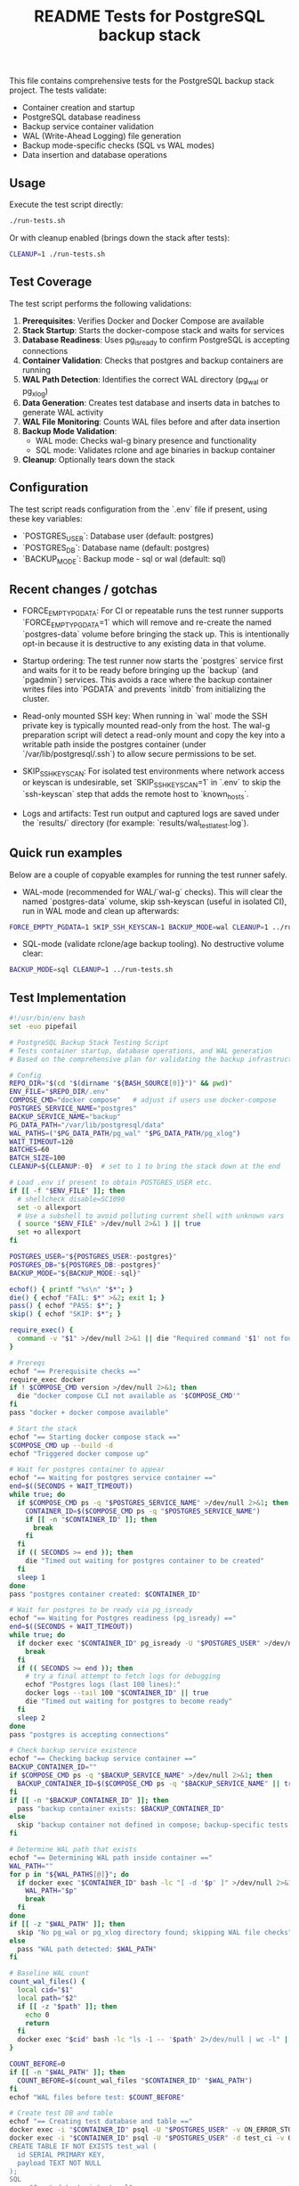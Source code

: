 #+TITLE: README Tests for PostgreSQL backup stack
#+DESCRIPTION: Automated tests to validate container startup, DB operations, and WAL generation.

This file contains comprehensive tests for the PostgreSQL backup stack project. The tests validate:

- Container creation and startup
- PostgreSQL database readiness
- Backup service container validation
- WAL (Write-Ahead Logging) file generation
- Backup mode-specific checks (SQL vs WAL modes)
- Data insertion and database operations

** Usage

Execute the test script directly:

#+begin_src bash
./run-tests.sh
#+end_src

Or with cleanup enabled (brings down the stack after tests):

#+begin_src bash
CLEANUP=1 ./run-tests.sh
#+end_src

** Test Coverage

The test script performs the following validations:

1. **Prerequisites**: Verifies Docker and Docker Compose are available
2. **Stack Startup**: Starts the docker-compose stack and waits for services
3. **Database Readiness**: Uses pg_isready to confirm PostgreSQL is accepting connections
4. **Container Validation**: Checks that postgres and backup containers are running
5. **WAL Path Detection**: Identifies the correct WAL directory (pg_wal or pg_xlog)
6. **Data Generation**: Creates test database and inserts data in batches to generate WAL activity
7. **WAL File Monitoring**: Counts WAL files before and after data insertion
8. **Backup Mode Validation**: 
   - WAL mode: Checks wal-g binary presence and functionality
   - SQL mode: Validates rclone and age binaries in backup container
9. **Cleanup**: Optionally tears down the stack

** Configuration

The test script reads configuration from the `.env` file if present, using these key variables:

- `POSTGRES_USER`: Database user (default: postgres)
- `POSTGRES_DB`: Database name (default: postgres)  
- `BACKUP_MODE`: Backup mode - sql or wal (default: sql)

** Recent changes / gotchas

- FORCE_EMPTY_PGDATA: For CI or repeatable runs the test runner supports
  `FORCE_EMPTY_PGDATA=1` which will remove and re-create the named `postgres-data`
  volume before bringing the stack up. This is intentionally opt-in because it is
  destructive to any existing data in that volume.

- Startup ordering: The test runner now starts the `postgres` service first and
  waits for it to be ready before bringing up the `backup` (and `pgadmin`) services.
  This avoids a race where the backup container writes files into `PGDATA` and
  prevents `initdb` from initializing the cluster.

- Read-only mounted SSH key: When running in `wal` mode the SSH private key is
  typically mounted read-only from the host. The wal-g preparation script will
  detect a read-only mount and copy the key into a writable path inside the
  postgres container (under `/var/lib/postgresql/.ssh`) to allow secure
  permissions to be set.

- SKIP_SSH_KEYSCAN: For isolated test environments where network access or
  keyscan is undesirable, set `SKIP_SSH_KEYSCAN=1` in `.env` to skip the
  `ssh-keyscan` step that adds the remote host to `known_hosts`.

- Logs and artifacts: Test run output and captured logs are saved under the
  `results/` directory (for example: `results/wal_test_latest.log`).

** Quick run examples

Below are a couple of copyable examples for running the test runner safely.

- WAL-mode (recommended for WAL/`wal-g` checks). This will clear the named
  `postgres-data` volume, skip ssh-keyscan (useful in isolated CI), run in WAL
  mode and clean up afterwards:

#+begin_src bash
FORCE_EMPTY_PGDATA=1 SKIP_SSH_KEYSCAN=1 BACKUP_MODE=wal CLEANUP=1 ../run-tests.sh
#+end_src

- SQL-mode (validate rclone/age backup tooling). No destructive volume clear:

#+begin_src bash
BACKUP_MODE=sql CLEANUP=1 ../run-tests.sh
#+end_src

** Test Implementation

#+BEGIN_SRC bash
#!/usr/bin/env bash
set -euo pipefail

# PostgreSQL Backup Stack Testing Script
# Tests container startup, database operations, and WAL generation
# Based on the comprehensive plan for validating the backup infrastructure

# Config
REPO_DIR="$(cd "$(dirname "${BASH_SOURCE[0]}")" && pwd)"
ENV_FILE="$REPO_DIR/.env"
COMPOSE_CMD="docker compose"   # adjust if users use docker-compose
POSTGRES_SERVICE_NAME="postgres"
BACKUP_SERVICE_NAME="backup"
PG_DATA_PATH="/var/lib/postgresql/data"
WAL_PATHS=("$PG_DATA_PATH/pg_wal" "$PG_DATA_PATH/pg_xlog")
WAIT_TIMEOUT=120
BATCHES=60
BATCH_SIZE=100
CLEANUP=${CLEANUP:-0}  # set to 1 to bring the stack down at the end

# Load .env if present to obtain POSTGRES_USER etc.
if [[ -f "$ENV_FILE" ]]; then
  # shellcheck disable=SC1090
  set -o allexport
  # Use a subshell to avoid polluting current shell with unknown vars
  ( source "$ENV_FILE" >/dev/null 2>&1 ) || true
  set +o allexport
fi

POSTGRES_USER="${POSTGRES_USER:-postgres}"
POSTGRES_DB="${POSTGRES_DB:-postgres}"
BACKUP_MODE="${BACKUP_MODE:-sql}"

echof() { printf "%s\n" "$*"; }
die() { echof "FAIL: $*" >&2; exit 1; }
pass() { echof "PASS: $*"; }
skip() { echof "SKIP: $*"; }

require_exec() {
  command -v "$1" >/dev/null 2>&1 || die "Required command '$1' not found on PATH"
}

# Prereqs
echof "== Prerequisite checks =="
require_exec docker
if ! $COMPOSE_CMD version >/dev/null 2>&1; then
  die "docker compose CLI not available as '$COMPOSE_CMD'"
fi
pass "docker + docker compose available"

# Start the stack
echof "== Starting docker compose stack =="
$COMPOSE_CMD up --build -d
echof "Triggered docker compose up"

# Wait for postgres container to appear
echof "== Waiting for postgres service container =="
end=$((SECONDS + WAIT_TIMEOUT))
while true; do
  if $COMPOSE_CMD ps -q "$POSTGRES_SERVICE_NAME" >/dev/null 2>&1; then
    CONTAINER_ID=$($COMPOSE_CMD ps -q "$POSTGRES_SERVICE_NAME")
    if [[ -n "$CONTAINER_ID" ]]; then
      break
    fi
  fi
  if (( SECONDS >= end )); then
    die "Timed out waiting for postgres container to be created"
  fi
  sleep 1
done
pass "postgres container created: $CONTAINER_ID"

# Wait for postgres to be ready via pg_isready
echof "== Waiting for Postgres readiness (pg_isready) =="
end=$((SECONDS + WAIT_TIMEOUT))
while true; do
  if docker exec "$CONTAINER_ID" pg_isready -U "$POSTGRES_USER" >/dev/null 2>&1; then
    break
  fi
  if (( SECONDS >= end )); then
    # try a final attempt to fetch logs for debugging
    echof "Postgres logs (last 100 lines):"
    docker logs --tail 100 "$CONTAINER_ID" || true
    die "Timed out waiting for postgres to become ready"
  fi
  sleep 2
done
pass "postgres is accepting connections"

# Check backup service existence
echof "== Checking backup service container =="
BACKUP_CONTAINER_ID=""
if $COMPOSE_CMD ps -q "$BACKUP_SERVICE_NAME" >/dev/null 2>&1; then
  BACKUP_CONTAINER_ID=$($COMPOSE_CMD ps -q "$BACKUP_SERVICE_NAME" || true)
fi
if [[ -n "$BACKUP_CONTAINER_ID" ]]; then
  pass "backup container exists: $BACKUP_CONTAINER_ID"
else
  skip "backup container not defined in compose; backup-specific tests will be skipped"
fi

# Determine WAL path that exists
echof "== Determining WAL path inside container =="
WAL_PATH=""
for p in "${WAL_PATHS[@]}"; do
  if docker exec "$CONTAINER_ID" bash -lc "[ -d '$p' ]" >/dev/null 2>&1; then
    WAL_PATH="$p"
    break
  fi
done
if [[ -z "$WAL_PATH" ]]; then
  skip "No pg_wal or pg_xlog directory found; skipping WAL file checks"
else
  pass "WAL path detected: $WAL_PATH"
fi

# Baseline WAL count
count_wal_files() {
  local cid="$1"
  local path="$2"
  if [[ -z "$path" ]]; then
    echo 0
    return
  fi
  docker exec "$cid" bash -lc "ls -1 -- '$path' 2>/dev/null | wc -l" || echo 0
}

COUNT_BEFORE=0
if [[ -n "$WAL_PATH" ]]; then
  COUNT_BEFORE=$(count_wal_files "$CONTAINER_ID" "$WAL_PATH")
fi
echof "WAL files before test: $COUNT_BEFORE"

# Create test DB and table
echof "== Creating test database and table =="
docker exec -i "$CONTAINER_ID" psql -U "$POSTGRES_USER" -v ON_ERROR_STOP=1 -c "CREATE DATABASE IF NOT EXISTS test_ci;" >/dev/null 2>&1 || true
docker exec -i "$CONTAINER_ID" psql -U "$POSTGRES_USER" -d test_ci -v ON_ERROR_STOP=1 <<'SQL' >/dev/null 2>&1
CREATE TABLE IF NOT EXISTS test_wal (
  id SERIAL PRIMARY KEY,
  payload TEXT NOT NULL
);
SQL
pass "Created test_ci.test_wal"

# Insert rows in batches to generate WAL activity
echof "== Inserting rows to generate WAL activity =="
docker exec -i "$CONTAINER_ID" bash -lc "psql -U '$POSTGRES_USER' -d test_ci -v ON_ERROR_STOP=1" <<'PSQLSCRIPT'
BEGIN;
CREATE TEMP TABLE tmp_generate AS SELECT generate_series(1,1); -- noop to ensure session works
COMMIT;
PSQLSCRIPT

# Perform batch inserts from host via psql, committing each batch
for ((b=1;b<=BATCHES;b++)); do
  docker exec -i "$CONTAINER_ID" psql -U "$POSTGRES_USER" -d test_ci -v ON_ERROR_STOP=1 <<SQL
BEGIN;
INSERT INTO test_wal (payload)
SELECT md5(random()::text || clock_timestamp()::text) FROM generate_series(1, $BATCH_SIZE);
COMMIT;
-- Force WAL segment switch from SQL
SELECT pg_switch_wal();
SQL
  # small sleep to let postgres flush WAL activity
  sleep 0.1
done
pass "Inserted $((BATCHES * BATCH_SIZE)) rows in batches (committed per batch)"

# Post-insert WAL count
COUNT_AFTER=0
if [[ -n "$WAL_PATH" ]]; then
  # wait a bit to ensure WAL files appear
  sleep 2
  COUNT_AFTER=$(count_wal_files "$CONTAINER_ID" "$WAL_PATH")
fi
echof "WAL files after test: $COUNT_AFTER"

if [[ -n "$WAL_PATH" ]]; then
  if (( COUNT_AFTER > COUNT_BEFORE )); then
    pass "WAL files increased from $COUNT_BEFORE to $COUNT_AFTER"
  else
    skip "No increase in WAL count detected (before=$COUNT_BEFORE, after=$COUNT_AFTER) — this can happen if WAL files are archived/removed quickly by wal-g or if filesystem mapping differs"
  fi
else
  skip "WAL path not available; WAL generation checks skipped"
fi

# Backup-mode specific checks
echof "== Backup-mode specific checks (BACKUP_MODE=$BACKUP_MODE) =="
if [[ "$BACKUP_MODE" == "wal" ]]; then
  # Check wal-g binary presence
  if docker exec "$CONTAINER_ID" which wal-g >/dev/null 2>&1; then
    pass "wal-g binary found in postgres container"
    # Try to run 'wal-g --version' to ensure it executes
    if docker exec "$CONTAINER_ID" wal-g --version >/dev/null 2>&1; then
      pass "wal-g executed successfully"
    else
      skip "wal-g exists but failed to run 'wal-g --version' (maybe missing config); skipping backup-list"
    fi
  else
    skip "wal-g not present in postgres container"
  fi

  # If wal-g present and backup container exists, attempt backup-list
  if docker exec "$CONTAINER_ID" which wal-g >/dev/null 2>&1; then
    if docker exec "$CONTAINER_ID" bash -lc 'wal-g backup-list >/dev/null 2>&1 || true'; then
      pass "Attempted wal-g backup-list (may require remote access; success means CLI ran)"
    else
      skip "wal-g backup-list failed to run cleanly (likely no remote configured) — SKIPPING network tests"
    fi
  fi
else
  # SQL mode checks
  if [[ -n "$BACKUP_CONTAINER_ID" ]]; then
    # Check common binaries inside backup container
    if docker exec "$BACKUP_CONTAINER_ID" which rclone >/dev/null 2>&1; then
      pass "rclone present in backup container"
    else
      skip "rclone not found in backup container"
    fi
    if docker exec "$BACKUP_CONTAINER_ID" which age >/dev/null 2>&1; then
      pass "age present in backup container"
    else
      skip "age not found in backup container"
    fi
  else
    skip "backup container absent; SQL-mode backup checks skipped"
  fi
fi

# Final notes and optional cleanup
echof "== Summary =="
echof "Postgres container: $CONTAINER_ID"
if [[ -n "$BACKUP_CONTAINER_ID" ]]; then
  echof "Backup container: $BACKUP_CONTAINER_ID"
fi
echof "WAL files before: $COUNT_BEFORE after: $COUNT_AFTER"

if [[ "$CLEANUP" == "1" ]]; then
  echof "Bringing down docker compose stack (cleanup)"
  $COMPOSE_CMD down
fi

echof "All tests completed."
exit 0
#+END_SRC

** Expected Output

A successful test run will show output similar to:

#+begin_example
== Prerequisite checks ==
PASS: docker + docker compose available
== Starting docker compose stack ==
Triggered docker compose up
== Waiting for postgres service container ==
PASS: postgres container created: 1234567890ab
== Waiting for Postgres readiness (pg_isready) ==
PASS: postgres is accepting connections
== Checking backup service container ==
PASS: backup container exists: abcdef123456
== Determining WAL path inside container ==
PASS: WAL path detected: /var/lib/postgresql/data/pg_wal
WAL files before test: 3
== Creating test database and table ==
PASS: Created test_ci.test_wal
== Inserting rows to generate WAL activity ==
PASS: Inserted 6000 rows in batches (committed per batch)
WAL files after test: 8
PASS: WAL files increased from 3 to 8
== Backup-mode specific checks (BACKUP_MODE=sql) ==
PASS: rclone present in backup container
PASS: age present in backup container
== Summary ==
Postgres container: 1234567890ab
Backup container: abcdef123456
WAL files before: 3 after: 8
All tests completed.
#+end_example